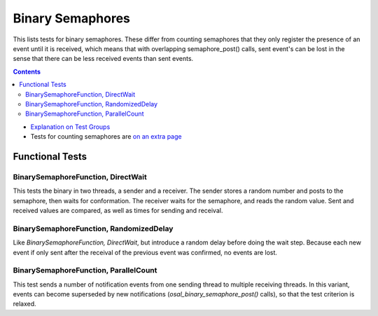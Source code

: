 ==================
Binary Semaphores
==================

This lists tests for binary semaphores. These differ from
counting semaphores that they only register the presence
of an event until it is received, which means that
with overlapping semaphore_post() calls, sent event's
can be lost in the sense that there can be less
received events than sent events.


.. contents::
   :depth: 4

* `Explanation on Test Groups <./Overview.rst>`_

* Tests for counting semaphores are `on an extra page <./Counting_Semaphore.rst>`_

  

Functional Tests
================

BinarySemaphoreFunction, DirectWait
-----------------------------------

This tests the binary in two threads,
a sender and a receiver. The sender stores
a random number and posts to the semaphore,
then waits for conformation. The receiver
waits for the semaphore, and reads the random
value. Sent and received values are compared,
as well as times for sending and receival.

BinarySemaphoreFunction, RandomizedDelay
----------------------------------------


Like `BinarySemaphoreFunction, DirectWait`,
but introduce a random delay before doing
the wait step. Because each new event if
only sent after the receival of the previous
event was confirmed, no events are lost.

BinarySemaphoreFunction, ParallelCount
--------------------------------------

This test sends a number of notification
events from one sending thread to multiple
receiving threads. In this variant, events
can become superseded by new notifications
(`osal_binary_semaphore_post()` calls), so that
the test criterion is relaxed.


